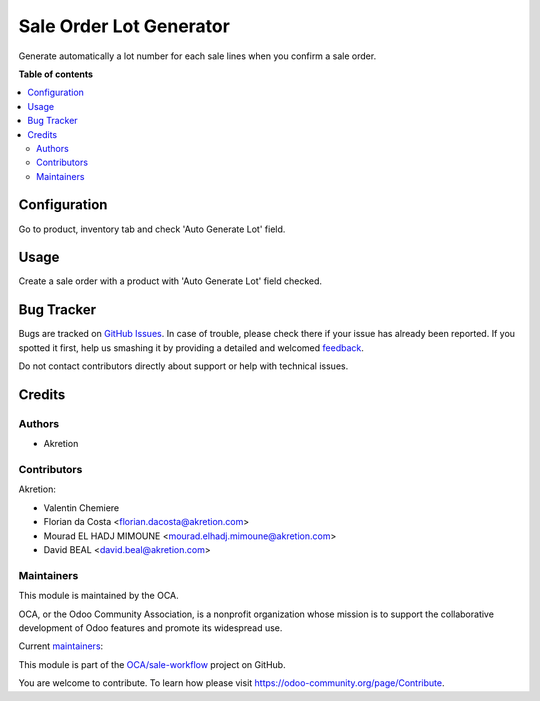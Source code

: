 ========================
Sale Order Lot Generator
========================

.. !!!!!!!!!!!!!!!!!!!!!!!!!!!!!!!!!!!!!!!!!!!!!!!!!!!!
   !! This file is generated by oca-gen-addon-readme !!
   !! changes will be overwritten.                   !!
   !!!!!!!!!!!!!!!!!!!!!!!!!!!!!!!!!!!!!!!!!!!!!!!!!!!!

.. |badge1| image:: https://img.shields.io/badge/maturity-Beta-yellow.png
    :target: https://odoo-community.org/page/development-status
    :alt: Beta
.. |badge2| image:: https://img.shields.io/badge/licence-AGPL--3-blue.png
    :target: http://www.gnu.org/licenses/agpl-3.0-standalone.html
    :alt: License: AGPL-3
.. |badge3| image:: https://img.shields.io/badge/github-OCA%2Fsale--workflow-lightgray.png?logo=github
    :target: https://github.com/OCA/sale-workflow/tree/14.0/sale_order_lot_generator
    :alt: OCA/sale-workflow
.. |badge4| image:: https://img.shields.io/badge/weblate-Translate%20me-F47D42.png
    :target: https://translation.odoo-community.org/projects/sale-workflow-14-0/sale-workflow-14-0-sale_order_lot_generator
    :alt: Translate me on Weblate
.. |badge5| image:: https://img.shields.io/badge/runbot-Try%20me-875A7B.png
    :target: https://runbot.odoo-community.org/runbot/167/14.0
    :alt: Try me on Runbot

|badge1| |badge2| |badge3| |badge4| |badge5| 

Generate automatically a lot number for each sale lines when you confirm a sale order.

**Table of contents**

.. contents::
   :local:

Configuration
=============

Go to product, inventory tab and check 'Auto Generate Lot' field.

Usage
=====

Create a sale order with a product with 'Auto Generate Lot' field checked.

Bug Tracker
===========

Bugs are tracked on `GitHub Issues <https://github.com/OCA/sale-workflow/issues>`_.
In case of trouble, please check there if your issue has already been reported.
If you spotted it first, help us smashing it by providing a detailed and welcomed
`feedback <https://github.com/OCA/sale-workflow/issues/new?body=module:%20sale_order_lot_generator%0Aversion:%2014.0%0A%0A**Steps%20to%20reproduce**%0A-%20...%0A%0A**Current%20behavior**%0A%0A**Expected%20behavior**>`_.

Do not contact contributors directly about support or help with technical issues.

Credits
=======

Authors
~~~~~~~

* Akretion

Contributors
~~~~~~~~~~~~

Akretion:

* Valentin Chemiere
* Florian da Costa <florian.dacosta@akretion.com>
* Mourad EL HADJ MIMOUNE <mourad.elhadj.mimoune@akretion.com>
* David BEAL <david.beal@akretion.com>

Maintainers
~~~~~~~~~~~

This module is maintained by the OCA.

.. image:: https://odoo-community.org/logo.png
   :alt: Odoo Community Association
   :target: https://odoo-community.org

OCA, or the Odoo Community Association, is a nonprofit organization whose
mission is to support the collaborative development of Odoo features and
promote its widespread use.

.. |maintainer-florian-dacosta| image:: https://github.com/florian-dacosta.png?size=40px
    :target: https://github.com/florian-dacosta
    :alt: florian-dacosta
.. |maintainer-mourad-ehm| image:: https://github.com/mourad-ehm.png?size=40px
    :target: https://github.com/mourad-ehm
    :alt: mourad-ehm
.. |maintainer-bealdav| image:: https://github.com/bealdav.png?size=40px
    :target: https://github.com/bealdav
    :alt: bealdav

Current `maintainers <https://odoo-community.org/page/maintainer-role>`__:

|maintainer-florian-dacosta| |maintainer-mourad-ehm| |maintainer-bealdav| 

This module is part of the `OCA/sale-workflow <https://github.com/OCA/sale-workflow/tree/14.0/sale_order_lot_generator>`_ project on GitHub.

You are welcome to contribute. To learn how please visit https://odoo-community.org/page/Contribute.
